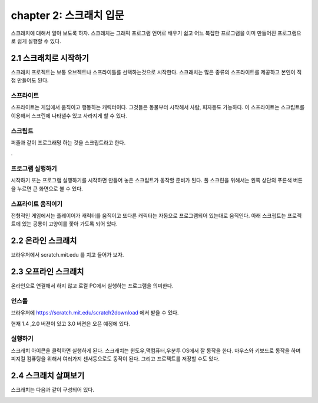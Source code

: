 chapter 2: 스크래치 입문
=================================

스크래치에 대해서 알아 보도록 하자.
스크래치는 그래픽 프로그램 언어로 배우기 쉽고 어느 복잡한 프로그램을 이미 만들어진 프로그램으로
쉽게 실행할 수 있다.


2.1 스크래치로 시작하기
------------------------------------
스크래치 프로젝트는 보통 오브젝트나 스프라이틀를 선택하는것으로 시작한다.
스크래치는 많은 종류의 스프라이트를 제공하고 본인이 직접 만들어도 된다.


스프라이트
~~~~~~~~~~~~~~~~~~~~

스프라이트는 게임에서 움직이고 행동하는 캐릭터이다.
그것들은 동물부터 시작해서 사람, 피자등도 가능하다.
이 스프라이트는 스크립트를 이용해서 스크린에 나타낼수 있고 사라지게 할 수 있다.

스크립트
~~~~~~~~~~~~
퍼즐과 같이 프로그래밍 하는 것을 스크립트라고 한다.


.

프로그램 실행하기
~~~~~~~~~~~~~~~~~~
시작하기 또는 프로그램 실행하기를 시작하면 만들어 놓은 스크립트가 동작할 준비가 된다.
풀 스크린을 위해서는 왼쪽 상단의 푸른색 버튼을 누르면 큰 화면으로 볼 수 있다.


스프라이트 움직이기
~~~~~~~~~~~~~~~~~~~
전형적인 게임에서는 플레이어가 캐릭터를 움직이고 또다른 캐릭터는 자동으로 프로그램되어 있는대로 움직인다.
아래 스크립트는 프로젝트에 있는 공룡이 고양이를 쫓아 가도록 되어 있다.


.. image:: ./img/chapter2/chapter2-1.png


2.2 온라인 스크래치
------------------------------------

브라우저에서 scratch.mit.edu 를 치고 들어가 보자.



2.3 오프라인 스크래치
------------------------------------

온라인으로 연결해서 하지 않고 로컬 PC에서 실행하는 프로그램을 의미한다.

인스톨
~~~~~~~~~~~~~
브라우저에 https://scratch.mit.edu/scratch2download 에서 받을 수 있다.

현재 1.4 ,2.0 버젼이 있고 3.0 버젼은 오픈 예정에 있다.

실행하기
~~~~~~~~~~~~~~
스크래치 아이콘을 클릭하면 실행하게 된다.
스크래치는 윈도우,맥컴퓨터,우분투 OS에서 잘 동작을 한다.
마우스와 키보드로 동작을 하며 피지컬 컴퓨팅을 위해서 여러가지 센서등으로도 동작이 된다.
그리고 프로젝트를 저장할 수도 있다.


2.4 스크래치 살펴보기
------------------------------------
스크래치는 다음과 같이 구성되어 있다.

.. image:: ./img/chapter2/chapter2-2.png



.. image:: ./img/chapter2/chapter2-3.png


.. image:: ./img/chapter2/chapter2-4.png